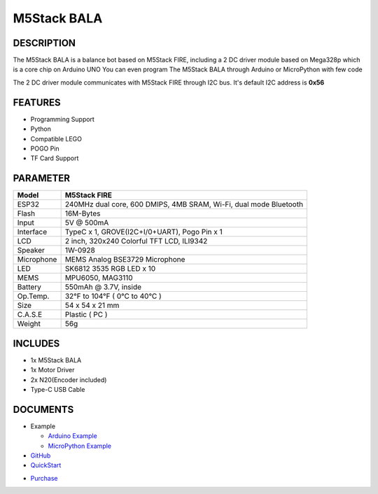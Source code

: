 M5Stack BALA
============

DESCRIPTION
-----------

The M5Stack BALA is a balance bot based on M5Stack FIRE, including a 2 DC driver module based on Mega328p which is a core chip on Arduino UNO
You can even program The M5Stack BALA through Arduino or MicroPython with few code 

The 2 DC driver module communicates with M5Stack FIRE through I2C bus. It's default I2C address is **0x56**

FEATURES
--------

-  Programming Support
-  Python
-  Compatible LEGO
-  POGO Pin
-  TF Card Support

PARAMETER
---------

+--------------+---------------------------------------------------------------------+
| Model        | M5Stack FIRE                                                        |
+==============+=====================================================================+
| ESP32        | 240MHz dual core, 600 DMIPS, 4MB SRAM, Wi-Fi, dual mode Bluetooth   |
+--------------+---------------------------------------------------------------------+
| Flash        | 16M-Bytes                                                           |
+--------------+---------------------------------------------------------------------+
| Input        | 5V @ 500mA                                                          |
+--------------+---------------------------------------------------------------------+
| Interface    | TypeC x 1, GROVE(I2C+I/0+UART), Pogo Pin x 1                        |
+--------------+---------------------------------------------------------------------+
| LCD          | 2 inch, 320x240 Colorful TFT LCD, ILI9342                           |
+--------------+---------------------------------------------------------------------+
| Speaker      | 1W-0928                                                             |
+--------------+---------------------------------------------------------------------+
| Microphone   | MEMS Analog BSE3729 Microphone                                      |
+--------------+---------------------------------------------------------------------+
| LED          | SK6812 3535 RGB LED x 10                                            |
+--------------+---------------------------------------------------------------------+
| MEMS         | MPU6050, MAG3110                                                    |
+--------------+---------------------------------------------------------------------+
| Battery      | 550mAh @ 3.7V, inside                                               |
+--------------+---------------------------------------------------------------------+
| Op.Temp.     | 32°F to 104°F ( 0°C to 40°C )                                       |
+--------------+---------------------------------------------------------------------+
| Size         | 54 x 54 x 21 mm                                                     |
+--------------+---------------------------------------------------------------------+
| C.A.S.E      | Plastic ( PC )                                                      |
+--------------+---------------------------------------------------------------------+
| Weight       | 56g                                                                 |
+--------------+---------------------------------------------------------------------+

INCLUDES
--------

-  1x M5Stack BALA
-  1x Motor Driver
-  2x N20(Encoder included)
-  Type-C USB Cable

DOCUMENTS
---------

-  Example

   + `Arduino Example <https://github.com/m5stack/M5Bala/tree/master/examples>`__

   + `MicroPython Example <https://github.com/m5stack/M5Bala/tree/master/mpy>`__

-  `GitHub <https://github.com/m5stack/M5Bala>`__

-  `QuickStart`_ 

.. _QuickStart: ../../get-started/get-started-M5Bala.html

- `Purchase <https://www.aliexpress.com/store/product/M5Satck-New-BALA-Car-ESP32-Development-Mini-Electric-Self-balancing-Car-2DC-Motor-with-Encoder-PSRAM/3226069_32904033658.html?spm=2114.12010615.8148356.40.1fd3724dW3O2Bu.html>`_


